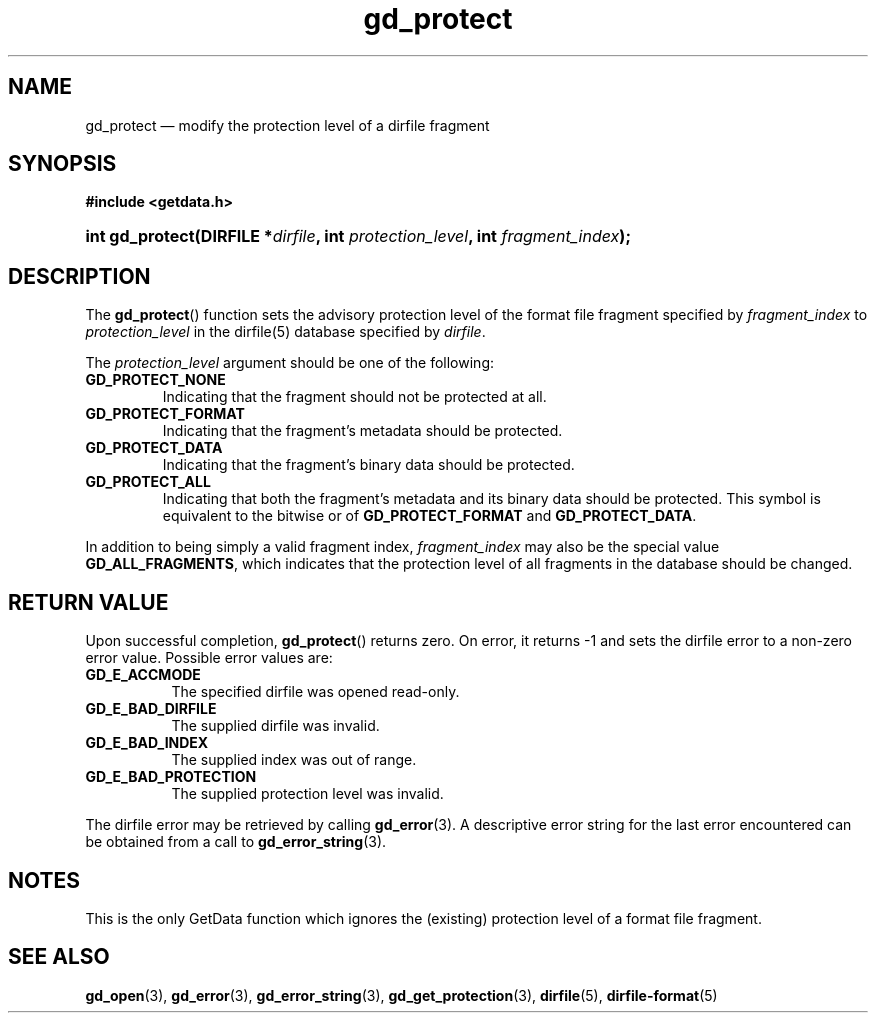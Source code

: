.\" gd_protect.3.  The gd_protect man page.
.\"
.\" (C) 2008, 2010 D. V. Wiebe
.\"
.\""""""""""""""""""""""""""""""""""""""""""""""""""""""""""""""""""""""""
.\"
.\" This file is part of the GetData project.
.\"
.\" Permission is granted to copy, distribute and/or modify this document
.\" under the terms of the GNU Free Documentation License, Version 1.2 or
.\" any later version published by the Free Software Foundation; with no
.\" Invariant Sections, with no Front-Cover Texts, and with no Back-Cover
.\" Texts.  A copy of the license is included in the `COPYING.DOC' file
.\" as part of this distribution.
.\"
.TH gd_protect 3 "25 May 2010" "Version 0.7.0" "GETDATA"
.SH NAME
gd_protect \(em modify the protection level of a dirfile fragment
.SH SYNOPSIS
.B #include <getdata.h>
.HP
.nh
.ad l
.BI "int gd_protect(DIRFILE *" dirfile ", int"
.IB protection_level ", int " fragment_index );
.hy
.ad n
.SH DESCRIPTION
The
.BR gd_protect ()
function sets the advisory protection level of the format file fragment
specified by
.I fragment_index
to
.I protection_level
in the dirfile(5) database specified by
.IR dirfile .

The
.I protection_level
argument should be one of the following:
.TP
.BR GD_PROTECT_NONE
Indicating that the fragment should not be protected at all.
.TP
.B GD_PROTECT_FORMAT
Indicating that the fragment's metadata should be protected.
.TP
.B GD_PROTECT_DATA
Indicating that the fragment's binary data should be protected.
.TP
.B GD_PROTECT_ALL
Indicating that both the fragment's metadata and its binary data should be
protected.  This symbol is equivalent to the bitwise or of
.B GD_PROTECT_FORMAT
and
.BR GD_PROTECT_DATA .
.P
In addition to being simply a valid fragment index,
.I fragment_index
may also be the special value
.BR GD_ALL_FRAGMENTS ,
which indicates that the protection level of all fragments in the database
should be changed.

.SH RETURN VALUE
Upon successful completion,
.BR gd_protect ()
returns zero.  On error, it returns -1 and sets the dirfile error to a non-zero
error value.  Possible error values are:
.TP 8
.B GD_E_ACCMODE
The specified dirfile was opened read-only.
.TP
.B GD_E_BAD_DIRFILE
The supplied dirfile was invalid.
.TP
.B GD_E_BAD_INDEX
The supplied index was out of range.
.TP
.B GD_E_BAD_PROTECTION
The supplied protection level was invalid.
.P
The dirfile error may be retrieved by calling
.BR gd_error (3).
A descriptive error string for the last error encountered can be obtained from
a call to
.BR gd_error_string (3).
.SH NOTES
This is the only GetData function which ignores the (existing) protection
level of a format file fragment.
.SH SEE ALSO
.BR gd_open (3),
.BR gd_error (3),
.BR gd_error_string (3),
.BR gd_get_protection (3),
.BR dirfile (5),
.BR dirfile-format (5)
